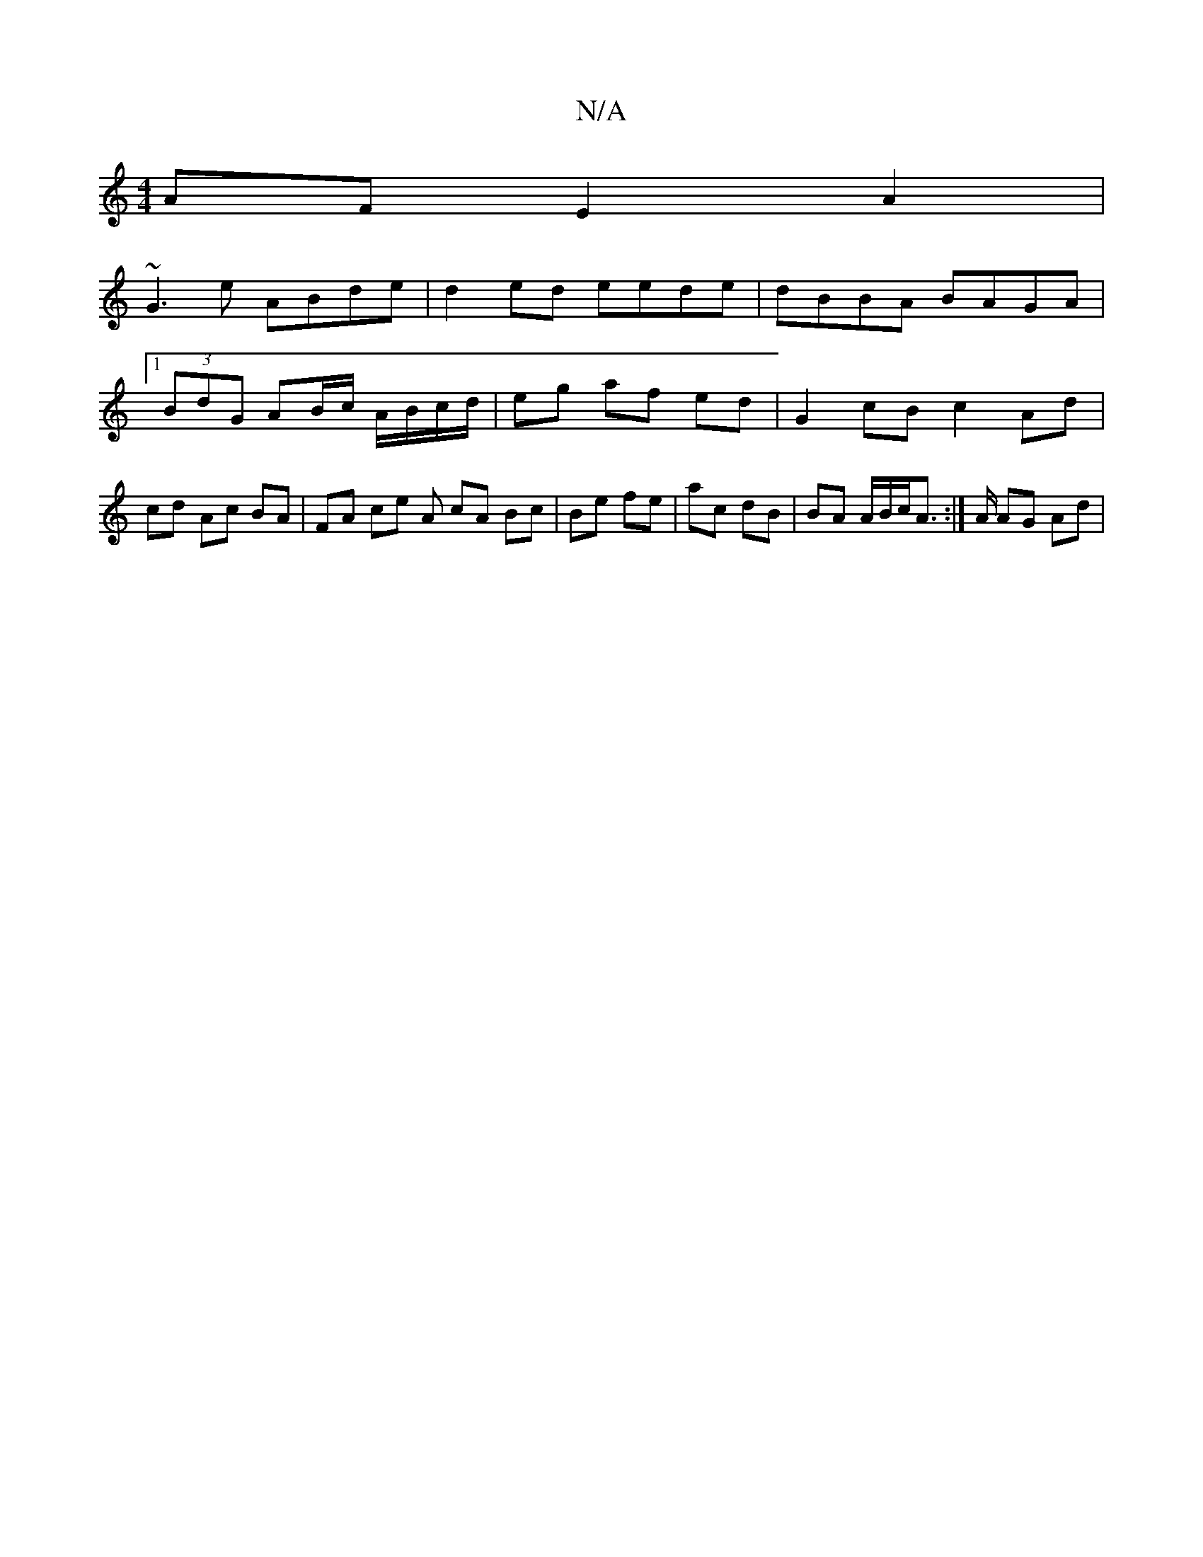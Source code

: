 X:1
T:N/A
M:4/4
R:N/A
K:Cmajor
AF E2A2|
~G3 e ABde|d2ed eede|dBBA BAGA|1 (3BdG AB/c/ A/B/c/d/ | eg af ed | G2 cB c2 Ad|cd Ac BA|FA ce A cA Bc|Be fe|ac dB|BA A/B/c/A :|>A AG Ad|

dA (3d=cA GF | GA BG | Bd BA | G2 GG/F/ | GD DD |]

|